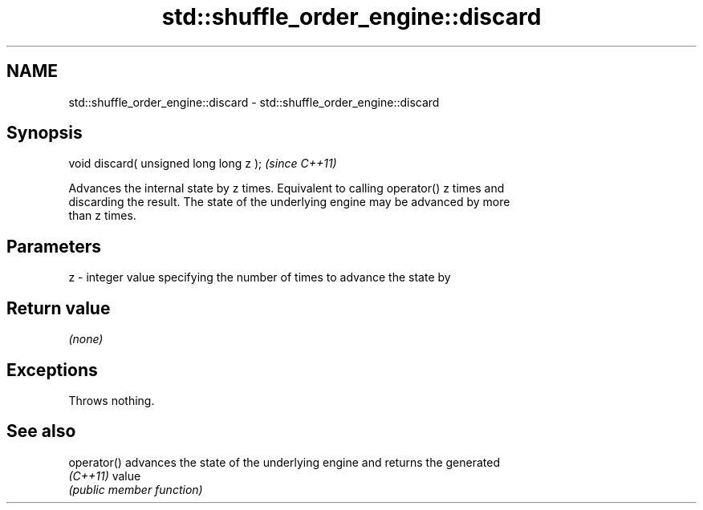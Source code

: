 .TH std::shuffle_order_engine::discard 3 "2024.06.10" "http://cppreference.com" "C++ Standard Libary"
.SH NAME
std::shuffle_order_engine::discard \- std::shuffle_order_engine::discard

.SH Synopsis
   void discard( unsigned long long z );  \fI(since C++11)\fP

   Advances the internal state by z times. Equivalent to calling operator() z times and
   discarding the result. The state of the underlying engine may be advanced by more
   than z times.

.SH Parameters

   z - integer value specifying the number of times to advance the state by

.SH Return value

   \fI(none)\fP

.SH Exceptions

   Throws nothing.

.SH See also

   operator() advances the state of the underlying engine and returns the generated
   \fI(C++11)\fP    value
              \fI(public member function)\fP
